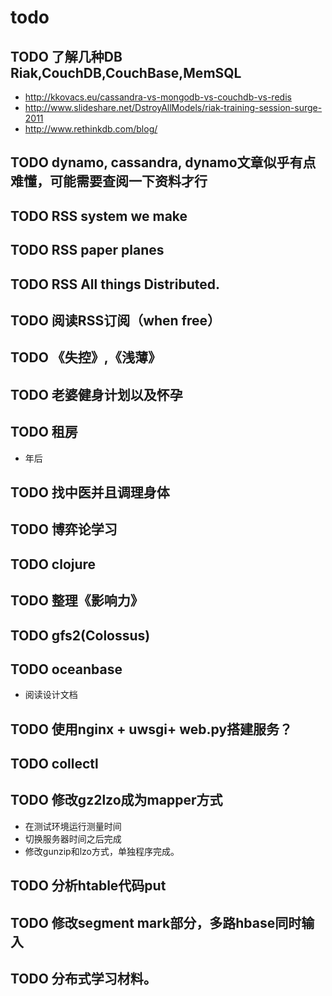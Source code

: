* todo
** TODO 了解几种DB Riak,CouchDB,CouchBase,MemSQL
    - http://kkovacs.eu/cassandra-vs-mongodb-vs-couchdb-vs-redis
    - http://www.slideshare.net/DstroyAllModels/riak-training-session-surge-2011
    - http://www.rethinkdb.com/blog/
** TODO dynamo, cassandra, dynamo文章似乎有点难懂，可能需要查阅一下资料才行
** TODO RSS system we make
** TODO RSS paper planes
** TODO RSS All things Distributed.
** TODO 阅读RSS订阅（when free）
** TODO 《失控》,《浅薄》
** TODO 老婆健身计划以及怀孕
** TODO 租房
   - 年后
** TODO 找中医并且调理身体
** TODO 博弈论学习
** TODO clojure
** TODO 整理《影响力》 
** TODO gfs2(Colossus)
** TODO oceanbase
   - 阅读设计文档
** TODO 使用nginx + uwsgi+ web.py搭建服务？
** TODO collectl

** TODO 修改gz2lzo成为mapper方式
   - 在测试环境运行测量时间
   - 切换服务器时间之后完成
   - 修改gunzip和lzo方式，单独程序完成。
** TODO 分析htable代码put
** TODO 修改segment mark部分，多路hbase同时输入
** TODO 分布式学习材料。
